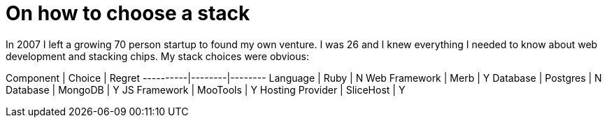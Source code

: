 # On how to choose a stack

In 2007 I left a growing 70 person startup to found my own venture.  I was 26 and I knew everything I needed to know about web development and stacking chips. My stack choices were obvious:

Component | Choice | Regret 
----------|--------|--------
Language  | Ruby   | N
Web Framework | Merb | Y
Database | Postgres | N
Database | MongoDB | Y
JS Framework | MooTools | Y
Hosting Provider | SliceHost | Y

